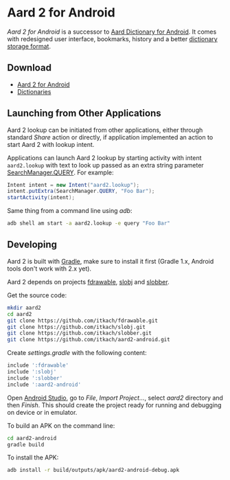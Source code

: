 * Aard 2 for Android
  /Aard 2 for Android/ is a successor to [[https://play.google.com/store/apps/details?id=aarddict.android][Aard Dictionary for Android]]. It
  comes with redesigned user interface, bookmarks, history and a
  better [[https://github.com/itkach/slob][dictionary storage format]].

** Download

   - [[https://github.com/itkach/aard2-android/releases][Aard 2 for Android]]
   - [[https://github.com/itkach/slob/wiki/Dictionaries][Dictionaries]]

** Launching from Other Applications

   Aard 2 lookup can be initiated from other applications, either
   through standard /Share/ action or directly, if application
   implemented an action to start Aard 2 with lookup intent.

   Applications can launch Aard 2 lookup by starting activity with intent
   ~aard2.lookup~ with text to look up passed as an extra string
    parameter [[http://developer.android.com/reference/android/app/SearchManager.html#QUERY][SearchManager.QUERY]]. For example:

   #+BEGIN_SRC java
   Intent intent = new Intent("aard2.lookup");
   intent.putExtra(SearchManager.QUERY, "Foo Bar");
   startActivity(intent);
   #+END_SRC

   Same thing from a command line using /adb/:

   #+BEGIN_SRC sh
   adb shell am start -a aard2.lookup -e query "Foo Bar"
   #+END_SRC


** Developing

  Aard 2 is built with [[http://www.gradle.org][Gradle]], make sure to install it first (Gradle
  1.x, Android tools don't work with 2.x yet).

  Aard 2 depends on projects [[https://github.com/itkach/fdrawable][fdrawable]], [[https://github.com/itkach/slobj][slobj]] and [[https://github.com/itkach/slobber][slobber]].

  Get the source code:

   #+BEGIN_SRC sh
   mkdir aard2
   cd aard2
   git clone https://github.com/itkach/fdrawable.git
   git clone https://github.com/itkach/slobj.git
   git clone https://github.com/itkach/slobber.git
   git clone https://github.com/itkach/aard2-android.git
   #+END_SRC

   Create /settings.gradle/ with the following content:

   #+BEGIN_SRC groovy
   include ':fdrawable'
   include ':slobj'
   include ':slobber'
   include ':aard2-android'
   #+END_SRC

   Open [[https://developer.android.com/sdk/installing/studio.html][Android Studio]], go to /File/, /Import Project.../, select
   /aard2/ directory and then /Finish/. This should create the project
   ready for running and debugging on device or in emulator.

   To build an APK on the command line:

   #+BEGIN_SRC sh
   cd aard2-android
   gradle build
   #+END_SRC

   To install the APK:

   #+BEGIN_SRC sh
   adb install -r build/outputs/apk/aard2-android-debug.apk
   #+END_SRC
